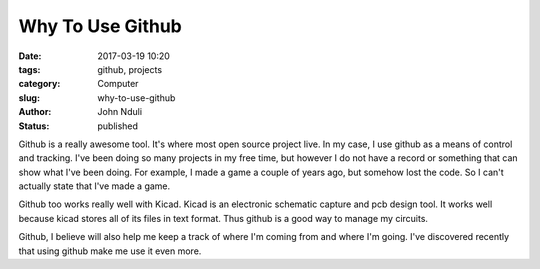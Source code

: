 #################
Why To Use Github
#################
:date: 2017-03-19 10:20
:tags: github, projects
:category: Computer
:slug: why-to-use-github
:author: John Nduli
:status: published

Github is a really awesome tool. It's where most open source
project live.
In my case, I use github as a means of control and tracking. I've
been doing so many projects in my free time, but however I do not
have a record or something that can show what I've been doing. For
example, I made a game a couple of years ago, but somehow lost the
code. So I can't actually state that I've made a game.

Github too works really well with Kicad. Kicad is an electronic
schematic capture and pcb design tool. It works well because kicad
stores all of its files in text format. Thus github is a good way
to manage my circuits.

Github, I believe will also help me keep a track of where I'm
coming from and where I'm going. I've discovered recently that
using github make me use it even more.
